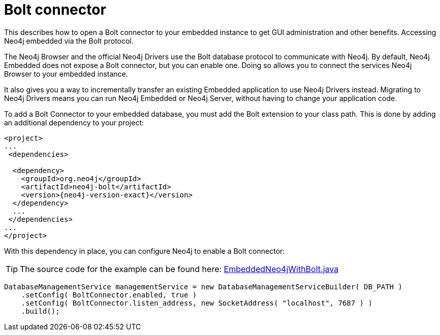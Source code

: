 :description: How to open a Bolt connector to your embedded instance to get GUI administration and other benefits.

:org-neo4j-graphdb-factory-GraphDatabaseFactory: {neo4j-javadocs-base-uri}/org/neo4j/graphdb/factory/GraphDatabaseFactory.html


[[java-embedded-bolt]]
= Bolt connector

This describes how to open a Bolt connector to your embedded instance to get GUI administration and other benefits.
Accessing Neo4j embedded via the Bolt protocol.

The Neo4j Browser and the official Neo4j Drivers use the Bolt database protocol to communicate with Neo4j.
By default, Neo4j Embedded does not expose a Bolt connector, but you can enable one.
Doing so allows you to connect the services Neo4j Browser to your embedded instance.

It also gives you a way to incrementally transfer an existing Embedded application to use Neo4j Drivers instead.
Migrating to Neo4j Drivers means you can run Neo4j Embedded or Neo4j Server, without having to change your application code.

[[enable-embedded-bolt]]
To add a Bolt Connector to your embedded database, you must add the Bolt extension to your class path.
This is done by adding an additional dependency to your project:

["source", "xml", "unnumbered", "2", subs="attributes+"]
----
<project>
...
 <dependencies>

  <dependency>
    <groupId>org.neo4j</groupId>
    <artifactId>neo4j-bolt</artifactId>
    <version>{neo4j-version-exact}</version>
  </dependency>
  ...
 </dependencies>
...
</project>
----

With this dependency in place, you can configure Neo4j to enable a Bolt connector:

//https://github.com/neo4j/neo4j-documentation/blob/dev/embedded-examples/src/main/java/org/neo4j/examples/EmbeddedNeo4jWithBolt.java
//EmbeddedNeo4jWithBolt.java[tags=startDb]

[TIP]
====
The source code for the example can be found here:
https://github.com/neo4j/neo4j-documentation/blob/{neo4j-documentation-branch}/embedded-examples/src/main/java/org/neo4j/examples/EmbeddedNeo4jWithBolt.java[EmbeddedNeo4jWithBolt.java^]
====

[source, java]
----
DatabaseManagementService managementService = new DatabaseManagementServiceBuilder( DB_PATH )
    .setConfig( BoltConnector.enabled, true )
    .setConfig( BoltConnector.listen_address, new SocketAddress( "localhost", 7687 ) )
    .build();
----

